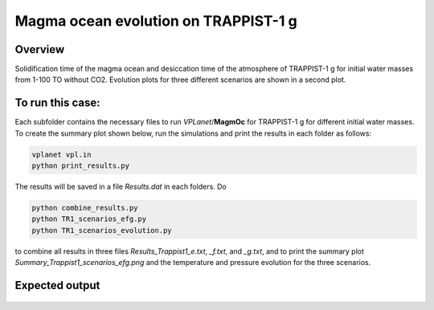 Magma ocean evolution on TRAPPIST-1 g
===========

Overview
---------------

Solidification time of the magma ocean and desiccation time of the atmosphere
of TRAPPIST-1 g for initial water masses from 1-100 TO without CO2.
Evolution plots for three different scenarios are shown in a second plot.

To run this case:
---------------

Each subfolder contains the necessary files to run `VPLanet`/**MagmOc** for
TRAPPIST-1 g for different initial water masses.
To create the summary plot shown below, run the simulations and print the results
in each folder as follows:

.. code-block:: bash

    vplanet vpl.in
    python print_results.py

The results will be saved in a file `Results.dat` in each folders.
Do

.. code-block:: bash

    python combine_results.py
    python TR1_scenarios_efg.py
    python TR1_scenarios_evolution.py

to combine all results in three files `Results_Trappist1_e.txt`, `_f.txt`, and `_g.txt`, and to print
the summary plot `Summary_Trappist1_scenarios_efg.png` and the temperature and
pressure evolution for the three scenarios.




Expected output
---------------

.. figure:: Summary_Trappist1_scenarios_g.png
   :width: 600px
   :align: center

.. figure:: Plot_TR1_g_scenarios_evolution.png
  :width: 600px
  :align: center
